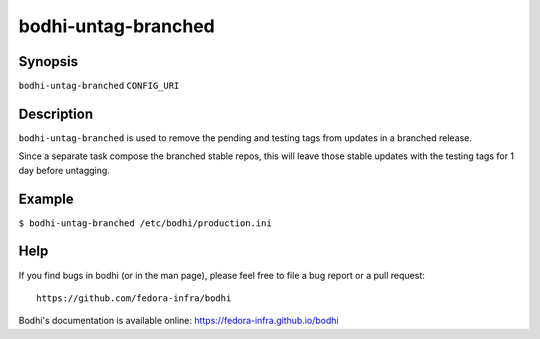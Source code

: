 ====================
bodhi-untag-branched
====================

Synopsis
========

``bodhi-untag-branched`` ``CONFIG_URI``


Description
===========

``bodhi-untag-branched`` is used to remove the pending and testing tags from updates in a branched
release.

Since a separate task compose the branched stable repos, this will leave
those stable updates with the testing tags for 1 day before untagging.


Example
=======

``$ bodhi-untag-branched /etc/bodhi/production.ini``


Help
====

If you find bugs in bodhi (or in the man page), please feel free to file a bug report or a pull
request::

    https://github.com/fedora-infra/bodhi

Bodhi's documentation is available online: https://fedora-infra.github.io/bodhi
